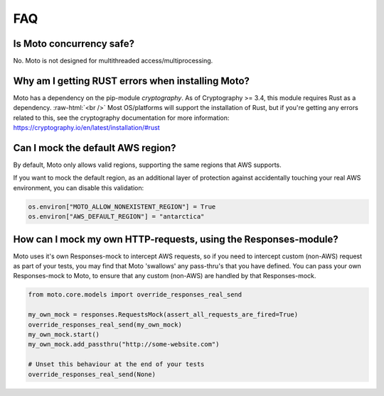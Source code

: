 .. _contributing faq:

.. role:: raw-html(raw)
    :format: html


======
FAQ
======

Is Moto concurrency safe?
############################

No. Moto is not designed for multithreaded access/multiprocessing.

Why am I getting RUST errors when installing Moto?
####################################################

Moto has a dependency on the pip-module `cryptography`. As of Cryptography >= 3.4, this module requires Rust as a dependency. :raw-html:`<br />`
Most OS/platforms will support the installation of Rust, but if you're getting any errors related to this, see the cryptography documentation for more information: https://cryptography.io/en/latest/installation/#rust

Can I mock the default AWS region?
###################################

By default, Moto only allows valid regions, supporting the same regions that AWS supports.

If you want to mock the default region, as an additional layer of protection against accidentally touching your real AWS environment, you can disable this validation:

.. sourcecode:: python

    os.environ["MOTO_ALLOW_NONEXISTENT_REGION"] = True
    os.environ["AWS_DEFAULT_REGION"] = "antarctica"


How can I mock my own HTTP-requests, using the Responses-module?
################################################################

Moto uses it's own Responses-mock to intercept AWS requests, so if you need to intercept custom (non-AWS) request as part of your tests, you may find that Moto 'swallows' any pass-thru's that you have defined.
You can pass your own Responses-mock to Moto, to ensure that any custom (non-AWS) are handled by that Responses-mock.

.. sourcecode:: python

    from moto.core.models import override_responses_real_send

    my_own_mock = responses.RequestsMock(assert_all_requests_are_fired=True)
    override_responses_real_send(my_own_mock)
    my_own_mock.start()
    my_own_mock.add_passthru("http://some-website.com")

    # Unset this behaviour at the end of your tests
    override_responses_real_send(None)

